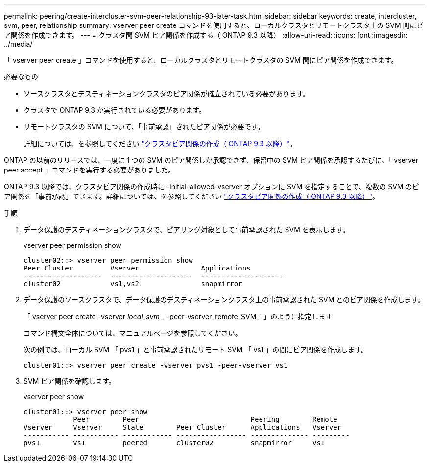 ---
permalink: peering/create-intercluster-svm-peer-relationship-93-later-task.html 
sidebar: sidebar 
keywords: create, intercluster, svm, peer, relationship 
summary: vserver peer create コマンドを使用すると、ローカルクラスタとリモートクラスタ上の SVM 間にピア関係を作成できます。 
---
= クラスタ間 SVM ピア関係を作成する（ ONTAP 9.3 以降）
:allow-uri-read: 
:icons: font
:imagesdir: ../media/


[role="lead"]
「 vserver peer create 」コマンドを使用すると、ローカルクラスタとリモートクラスタの SVM 間にピア関係を作成できます。

.必要なもの
* ソースクラスタとデスティネーションクラスタのピア関係が確立されている必要があります。
* クラスタで ONTAP 9.3 が実行されている必要があります。
* リモートクラスタの SVM について、「事前承認」されたピア関係が必要です。
+
詳細については、を参照してください link:create-cluster-relationship-93-later-task.html["クラスタピア関係の作成（ ONTAP 9.3 以降）"]。



ONTAP の以前のリリースでは、一度に 1 つの SVM のピア関係しか承認できず、保留中の SVM ピア関係を承認するたびに、「 vserver peer accept 」コマンドを実行する必要がありました。

ONTAP 9.3 以降では、クラスタピア関係の作成時に -initial-allowed-vserver オプションに SVM を指定することで、複数の SVM のピア関係を「事前承認」できます。詳細については、を参照してください link:create-cluster-relationship-93-later-task.html["クラスタピア関係の作成（ ONTAP 9.3 以降）"]。

.手順
. データ保護のデスティネーションクラスタで、ピアリング対象として事前承認された SVM を表示します。
+
vserver peer permission show

+
[listing]
----
cluster02::> vserver peer permission show
Peer Cluster         Vserver               Applications
-------------------  --------------------  --------------------
cluster02            vs1,vs2               snapmirror
----
. データ保護のソースクラスタで、データ保護のデスティネーションクラスタ上の事前承認された SVM とのピア関係を作成します。
+
「 vserver peer create -vserver _local_svm __ -peer-vserver_remote_SVM_` 」のように指定します

+
コマンド構文全体については、マニュアルページを参照してください。

+
次の例では、ローカル SVM 「 pvs1 」と事前承認されたリモート SVM 「 vs1 」の間にピア関係を作成します。

+
[listing]
----
cluster01::> vserver peer create -vserver pvs1 -peer-vserver vs1
----
. SVM ピア関係を確認します。
+
vserver peer show

+
[listing]
----
cluster01::> vserver peer show
            Peer        Peer                           Peering        Remote
Vserver     Vserver     State        Peer Cluster      Applications   Vserver
----------- ----------- ------------ ----------------- -------------- ---------
pvs1        vs1         peered       cluster02         snapmirror     vs1
----

